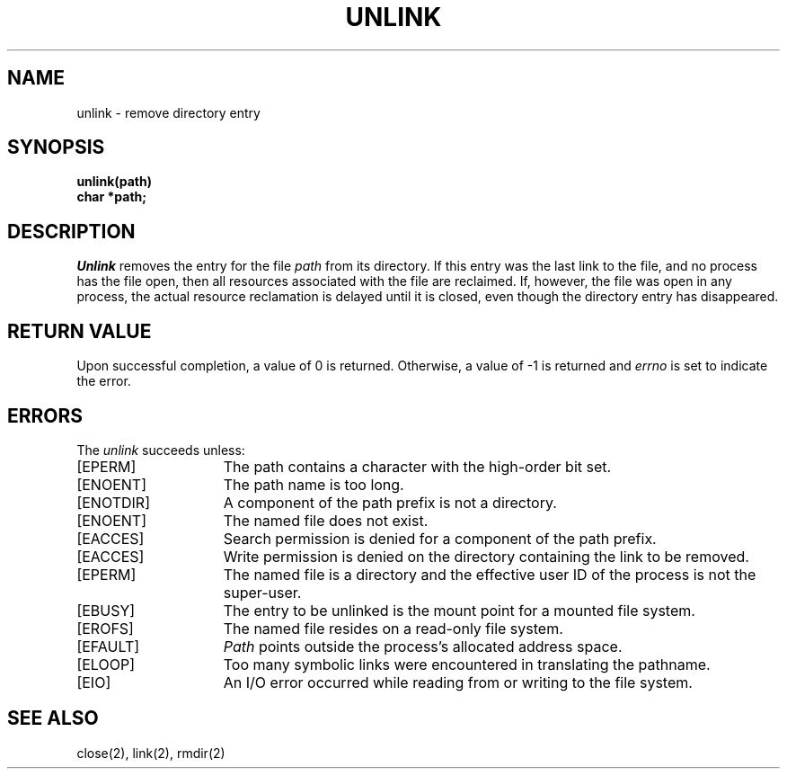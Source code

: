 .\" $Copyright:	$
.\" Copyright (c) 1984, 1985, 1986, 1987, 1988, 1989, 1990 
.\" Sequent Computer Systems, Inc.   All rights reserved.
.\"  
.\" This software is furnished under a license and may be used
.\" only in accordance with the terms of that license and with the
.\" inclusion of the above copyright notice.   This software may not
.\" be provided or otherwise made available to, or used by, any
.\" other person.  No title to or ownership of the software is
.\" hereby transferred.
...
.V= $Header: unlink.2 1.7 86/05/13 $
.TH UNLINK 2 "\*(V)" "4BSD"
.SH NAME
unlink \- remove directory entry
.SH SYNOPSIS
.nf
.ft 3
unlink(path)
char *path;
.fi
.ft 1
.SH DESCRIPTION
.I Unlink
removes the entry for the file
.I path
from its directory.
If this entry was the last link to the file,
and no process has the file open, then
all resources associated with the file are reclaimed.
If, however, the file was open in any process, the actual
resource reclamation is delayed until it is closed,
even though the directory entry has disappeared.
.SH "RETURN VALUE
Upon successful completion, a value of 0 is returned.
Otherwise, a value of \-1 is returned and
.I errno
is set to indicate the error.
.SH "ERRORS
The \f2unlink\fP succeeds unless:
.TP 15
[EPERM]
The path contains a character with the high-order bit set.
.TP 15
[ENOENT]
The path name is too long.
.TP 15
[ENOTDIR]
A component of the path prefix is not a directory.
.TP 15
[ENOENT]
The named file does not exist.
.TP 15
[EACCES]
Search permission is denied for a component of the path prefix.
.TP 15
[EACCES]
Write permission is denied on the directory containing the link
to be removed.
.TP 15
[EPERM]
The named file is a directory and the effective user ID
of the process is not the super-user.
.TP 15
[EBUSY]
The entry to be unlinked is the mount point for a
mounted file system.
.TP 15
[EROFS]
The named file resides on a read-only file system.
.TP 15
[EFAULT]
.I Path
points outside the process's allocated address space.
.TP 15
[ELOOP]
Too many symbolic links were encountered in translating the pathname.
.TP 15
[EIO]
An I/O error occurred while reading from or writing to the file system.
.SH "SEE ALSO"
close(2), link(2), rmdir(2)
